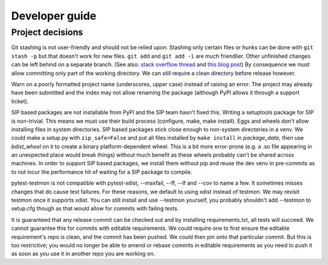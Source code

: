 Developer guide
===============

Project decisions
-----------------

Git stashing is not user-friendly and should not be relied upon. Stashing only
certain files or hunks can be done with ``git stash -p`` but that doesn't work
for new files. ``git add`` and ``git add -i`` are much friendlier. Other unfinished
changes can be left behind on a separate branch. (See also: 
`stack overflow thread <http://stackoverflow.com/questions/3040833/stash-only-one-file-out-of-multiple-files-that-have-changed-with-git>`_
and `this blog post <https://codingkilledthecat.wordpress.com/2012/04/27/git-stash-pop-considered-harmful/>`_)
By consequence we must allow committing only part of the working directory. We
can still require a clean directory before release however.

Warn on a poorly formatted project name (underscores, upper case) instead of
raising an error. The project may already have been submitted and the index 
may not allow renaming the package (although PyPI allows it through a support
ticket).

SIP based packages are not installable from PyPI and the SIP team hasn't fixed
this.  Writing a setuptools package for SIP is non-trivial. This means we must
use their build process (configure, make, make install). Eggs and wheels don't
allow installing files in system directories. SIP based packages stick close
enough to non-system directories in a venv. We could make a setup.py with
``zip_safe=False`` and put all files installed by ``make install`` in
`package_data`, then use `bdist_wheel` on it to create a binary
platform-dependent wheel. This is a bit more error-prone (e.g. a .so file
appearing in an unexpected place would break things) without much benefit as
these wheels probably can't be shared across machines. In order to support SIP
based packages, we install them without pip and reuse the dev venv in
pre-commits as to not incur the performance hit of waiting for a SIP package to
compile.

pytest-testmon is not compatible with pytest-xdist, --maxfail, --ff, --lf and
--cov to name a few. It sometimes misses changes that do cause test failures.
For these reasons, we default to using xdist instead of testmon. We may revisit
testmon once it supports xdist. You can still install and use --testmon
yourself, you probably shouldn't add --testmon to setup.cfg though as that would
allow for commits with failing tests.

It is guaranteed that any release commit can be checked out and by installing
requirements.txt, all tests will succeed. We cannot guarantee this for commits
with editable requirements. We could require one to first ensure the editable
requirement's repo is clean, and the commit has been pushed. We could then pin
onto that particular commit. But this is too restrictive; you would no longer
be able to amend or rebase commits in editable requirements as you need to push
it as soon as you use it in another repo you are working on. 

